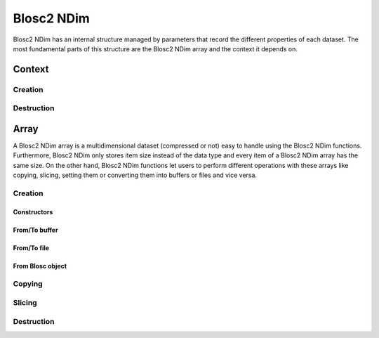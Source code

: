Blosc2 NDim
===========

Blosc2 NDim has an internal structure managed by parameters that record the different properties of each dataset.
The most fundamental parts of this structure are the Blosc2 NDim array and the context it depends on.

Context
-------

.. doxygentypedef:: b2nd_context_t


Creation
++++++++
..  doxygenfunction:: b2nd_create_ctx


Destruction
+++++++++++

..  doxygenfunction:: b2nd_free_ctx


Array
-----
A Blosc2 NDim array is a multidimensional dataset (compressed or not) easy to handle using the Blosc2 NDim functions.
Furthermore, Blosc2 NDim only stores item size instead of the data type and every item of a Blosc2 NDim array has the same size.
On the other hand, Blosc2 NDim functions let users to perform different operations with these arrays like copying, slicing, setting them or converting them into buffers or files and vice versa.

.. doxygenstruct:: b2nd_array_t


Creation
++++++++

Constructors
~~~~~~~~~~~~

.. doxygenfunction:: b2nd_uninit
.. doxygenfunction:: b2nd_empty
.. doxygenfunction:: b2nd_zeros
.. doxygenfunction:: b2nd_full

From/To buffer
~~~~~~~~~~~~~~

.. doxygenfunction:: b2nd_from_buffer
.. doxygenfunction:: b2nd_to_buffer

From/To file
~~~~~~~~~~~~

.. doxygenfunction:: b2nd_open
.. doxygenfunction:: b2nd_save

From Blosc object
~~~~~~~~~~~~~~~~~

.. doxygenfunction:: b2nd_from_schunk
.. doxygenfunction:: b2nd_from_cframe
.. doxygenfunction:: b2nd_to_cframe


Copying
+++++++

.. doxygenfunction:: b2nd_copy


Slicing
+++++++

.. doxygenfunction:: b2nd_get_slice_buffer
.. doxygenfunction:: b2nd_set_slice_buffer
.. doxygenfunction:: b2nd_get_slice
.. doxygenfunction:: b2nd_squeeze
.. doxygenfunction:: b2nd_squeeze_index


Destruction
+++++++++++

..  doxygenfunction:: b2nd_free
..  doxygenfunction:: b2nd_delete
